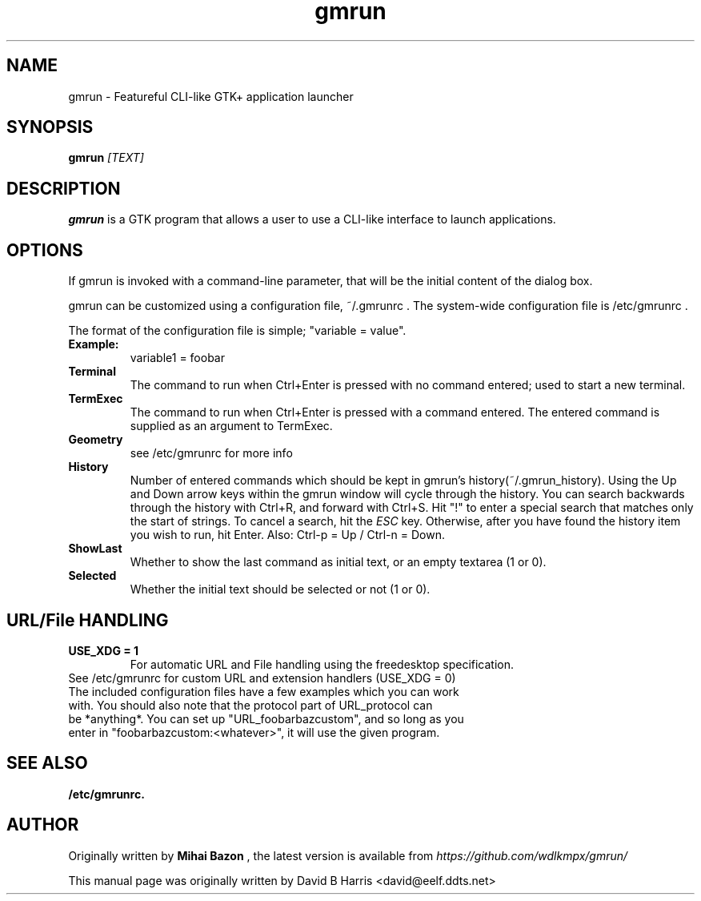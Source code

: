 .\" First parameter, NAME, should be all caps
.\" Second parameter, SECTION, should be 1-8, maybe w/ subsection
.\" other parameters are allowed: see man(7), man(1)
.TH gmrun 1 "2020"
.\" Please adjust this date whenever revising the manpage.
.\"
.\" Some roff macros, for reference:
.\" .nh        disable hyphenation
.\" .hy        enable hyphenation
.\" .ad l      left justify
.\" .ad b      justify to both left and right margins
.\" .nf        disable filling
.\" .fi        enable filling
.\" .br        insert line break
.\" .sp <n>    insert n+1 empty lines
.\" for manpage-specific macros, see man(7)
.SH NAME
gmrun \- Featureful CLI-like GTK+ application launcher
.SH SYNOPSIS
.B gmrun \fR\fI[TEXT]\fR
.br
.SH DESCRIPTION
.\" TeX users may be more comfortable with the \fB<whatever>\fP and
.\" \fI<whatever>\fP escape sequences to invode bold face and italics, 
.\" respectively.
\fBgmrun\fP is a GTK program that allows a user to use a CLI-like interface to launch applications.
.SH OPTIONS
If gmrun is invoked with a command-line parameter, that will be the initial content of the dialog box.
.PP
gmrun can be customized using a configuration file, ~/.gmrunrc . The system-wide configuration file is /etc/gmrunrc .
.PP
The format of the configuration file is simple; "variable = value".
.TP
.B Example:
variable1 = foobar
.br
.TP
.B Terminal
The command to run when Ctrl+Enter is pressed with no command entered; used to start a new terminal.
.TP
.B TermExec
The command to run when Ctrl+Enter is pressed with a command entered. The entered command is supplied as an argument to TermExec.
.TP
.B Geometry
see /etc/gmrunrc for more info
.TP
.B History
Number of entered commands which should be kept in gmrun's history(~/.gmrun_history). Using the Up and Down arrow keys within the gmrun window will cycle through the history. You can search backwards through the history with Ctrl+R, and forward with Ctrl+S. Hit "!" to enter a special search that matches only the start of strings. To cancel a search, hit the \fIESC\fP key. Otherwise, after you have found the history item you wish to run, hit Enter. Also: Ctrl-p = Up / Ctrl-n = Down.
.TP
.B ShowLast
Whether to show the last command as initial text, or an empty textarea (1 or 0).
.TP
.B Selected
Whether the initial text should be selected or not (1 or 0).
.SH URL/File HANDLING
.TP
.B USE_XDG = 1
For automatic URL and File handling using the freedesktop specification.
.TP
See /etc/gmrunrc for custom URL and extension handlers (USE_XDG = 0)
.TP
The included configuration files have a few examples which you can work with. You should also note that the protocol part of URL_protocol can be *anything*. You can set up "URL_foobarbazcustom", and so long as you enter in "foobarbazcustom:<whatever>", it will use the given program.
.SH SEE ALSO
.BR /etc/gmrunrc.
.br
.SH AUTHOR
Originally written by
.B Mihai Bazon
, the latest version is available from
\fIhttps://github.com/wdlkmpx/gmrun/\fP
.PP
This manual page was originally written by David B Harris <david@eelf.ddts.net>
